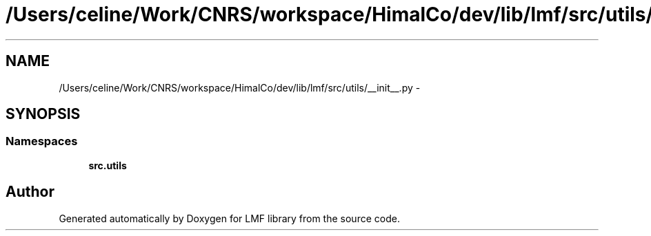 .TH "/Users/celine/Work/CNRS/workspace/HimalCo/dev/lib/lmf/src/utils/__init__.py" 3 "Thu Sep 18 2014" "LMF library" \" -*- nroff -*-
.ad l
.nh
.SH NAME
/Users/celine/Work/CNRS/workspace/HimalCo/dev/lib/lmf/src/utils/__init__.py \- 
.SH SYNOPSIS
.br
.PP
.SS "Namespaces"

.in +1c
.ti -1c
.RI " \fBsrc\&.utils\fP"
.br
.in -1c
.SH "Author"
.PP 
Generated automatically by Doxygen for LMF library from the source code\&.
